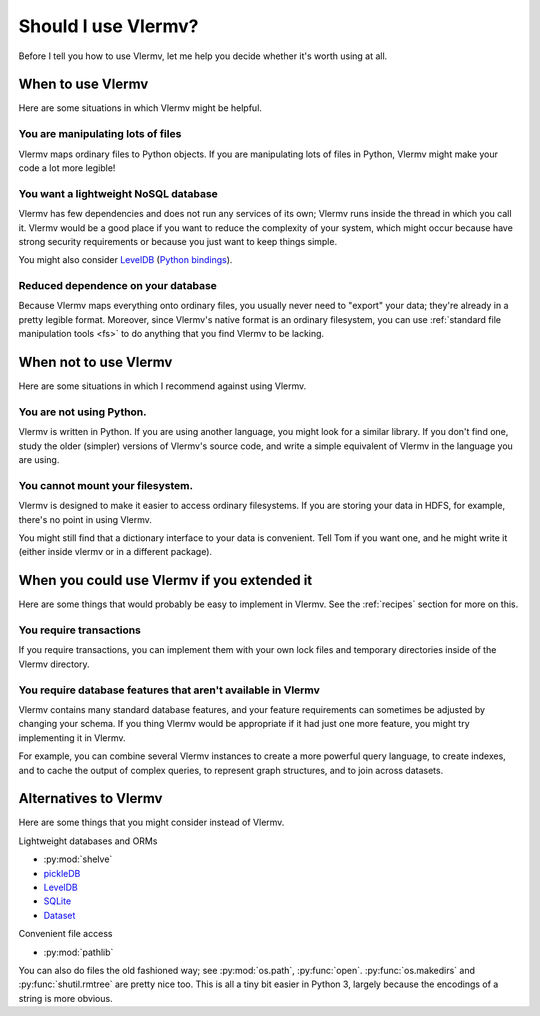 Should I use Vlermv?
====================================
Before I tell you how to use Vlermv, let me help you decide whether
it's worth using at all.

When to use Vlermv
------------------------------------
Here are some situations in which Vlermv might be helpful.

You are manipulating lots of files
^^^^^^^^^^^^^^^^^^^^^^^^^^^^^^^^^^^^
Vlermv maps ordinary files to Python objects. If you are manipulating
lots of files in Python, Vlermv might make your code a lot more legible!

You want a lightweight NoSQL database
^^^^^^^^^^^^^^^^^^^^^^^^^^^^^^^^^^^^^^^^^^^^^^^
Vlermv has few dependencies and does not run any services of its own;
Vlermv runs inside the thread in which you call it. Vlermv would be
a good place if you want to reduce the complexity of your system, which
might occur because have strong security requirements or because you
just want to keep things simple.

You might also consider `LevelDB <http://leveldb.org/>`_
(`Python bindings <https://pypi.python.org/pypi/leveldb>`_).

Reduced dependence on your database
^^^^^^^^^^^^^^^^^^^^^^^^^^^^^^^^^^^^^^^^^^^^^^^
Because Vlermv maps everything onto ordinary files, you usually never
need to "export" your data; they're already in a pretty legible format.
Moreover, since Vlermv's native format is an ordinary filesystem,
you can use :ref:`standard file manipulation tools <fs>`
to do anything that you find Vlermv to be lacking.

When not to use Vlermv
--------------------------
Here are some situations in which I recommend against using Vlermv.

You are not using Python.
^^^^^^^^^^^^^^^^^^^^^^^^^^^^^^^^^^^^^^^^^^^^^^^^^^^^
Vlermv is written in Python. If you are using another language,
you might look for a similar library. If you don't find one,
study the older (simpler) versions of Vlermv's source code, and
write a simple equivalent of Vlermv in the language you are using.

You cannot mount your filesystem.
^^^^^^^^^^^^^^^^^^^^^^^^^^^^^^^^^^^^^^^^^^^^^^^^^^^^
Vlermv is designed to make it easier to access ordinary filesystems.
If you are storing your data in HDFS, for example, there's no point
in using Vlermv.

You might still find that a dictionary interface to your data is
convenient. Tell Tom if you want one, and he might write it
(either inside vlermv or in a different package).

When you could use Vlermv if you extended it
---------------------------------------------------
Here are some things that would probably be easy to implement in Vlermv.
See the :ref:`recipes` section for more on this.

You require transactions
^^^^^^^^^^^^^^^^^^^^^^^^^^^^^^^^
If you require transactions, you can implement them with your own lock
files and temporary directories inside of the Vlermv directory.

You require database features that aren't available in Vlermv
^^^^^^^^^^^^^^^^^^^^^^^^^^^^^^^^^^^^^^^^^^^^^^^^^^^^^^^^^^^^^^^^^^^^^^^
Vlermv contains many standard database features, and your feature
requirements can sometimes be adjusted by changing your schema.
If you thing Vlermv would be appropriate if it had just one more feature,
you might try implementing it in Vlermv.

For example, you can combine several Vlermv instances to create a more powerful
query language, to create indexes, and to cache the output of complex queries,
to represent graph structures, and to join across datasets.

Alternatives to Vlermv
------------------------------------------
Here are some things that you might consider instead of Vlermv.

Lightweight databases and ORMs

* :py:mod:`shelve`
* `pickleDB <http://pythonhosted.org/pickleDB/>`_
* `LevelDB <http://leveldb.org/>`_
* `SQLite <http://sqlite.org/>`_
* `Dataset <http://dataset.readthedocs.org/>`_

Convenient file access

* :py:mod:`pathlib`

You can also do files the old fashioned way; see :py:mod:`os.path`,
:py:func:`open`. :py:func:`os.makedirs` and :py:func:`shutil.rmtree`
are pretty nice too. This is all a tiny bit easier in Python 3,
largely because the encodings of a string is more obvious.
